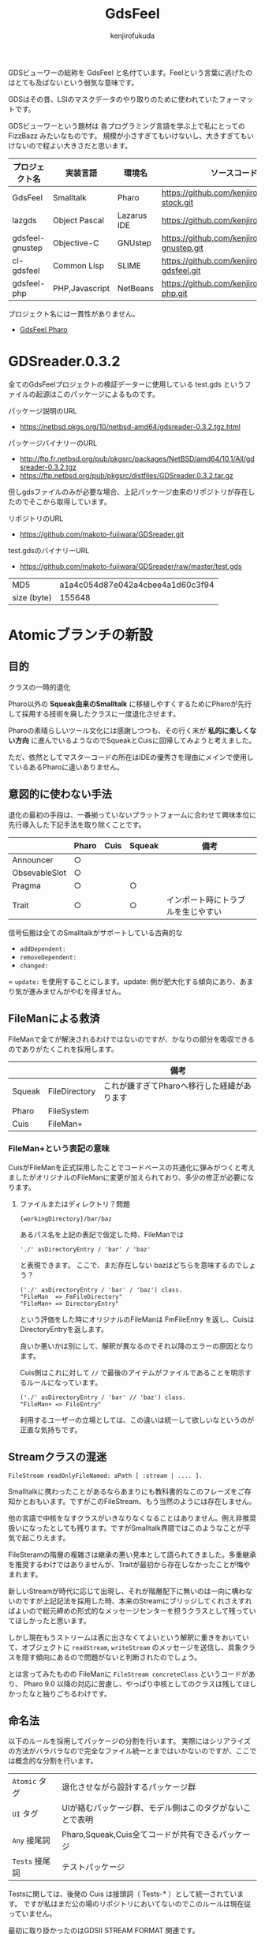 #+TITLE: GdsFeel
#+AUTHOR: kenjirofukuda
#+HTML_HEAD_EXTRA: <style> .figure p {text-align: left;}</style>

GDSビューワーの総称を GdsFeel と名付ています。Feelという言葉に逃げたのはとても及ばないという弱気な意味です。

GDSはその昔、LSIのマスクデータのやり取りのために使われていたフォーマットです。

GDSビューワーという題材は
各プログラミング言語を学ぶ上で私にとっての FizzBazz みたいなものです。
規模が小さすぎてもいけないし、大きすぎてもいけないので程よい大きさだと思います。


| プロジェクト名  | 実装言語       | 環境名      | ソースコード管理                                     |
|-----------------+----------------+-------------+------------------------------------------------------|
| GdsFeel         | Smalltalk      | Pharo       | https://github.com/kenjirofukuda/small-stock.git     |
|-----------------+----------------+-------------+------------------------------------------------------|
| lazgds          | Object Pascal  | Lazarus IDE | https://github.com/kenjirofukuda/lazgds.git          |
| gdsfeel-gnustep | Objective-C    | GNUstep     | https://github.com/kenjirofukuda/gdsfeel-gnustep.git |
| cl-gdsfeel      | Common Lisp    | SLIME       | https://github.com/kenjirofukuda/cl-gdsfeel.git      |
| gdsfeel-php     | PHP,Javascript | NetBeans    | https://github.com/kenjirofukuda/gdsfeel-php.git     |


プロジェクト名には一貫性がありません。

- [[file:GdsFeelPharo.org][GdsFeel Pharo]]

* GDSreader.0.3.2
全てのGdsFeelプロジェクトの検証データーに使用している test.gds というファイルの起源はこのパッケージによるものです。

パッケージ説明のURL
- https://netbsd.pkgs.org/10/netbsd-amd64/gdsreader-0.3.2.tgz.html

パッケージバイナリーのURL
- http://ftp.fr.netbsd.org/pub/pkgsrc/packages/NetBSD/amd64/10.1/All/gdsreader-0.3.2.tgz
- https://ftp.netbsd.org/pub/pkgsrc/distfiles/GDSreader.0.3.2.tar.gz

但しgdsファイルのみが必要な場合、上記パッケージ由来のリポジトリが存在したのでそこから取得しています。

リポジトリのURL
- https://github.com/makoto-fujiwara/GDSreader.git

test.gdsのバイナリーURL
- https://github.com/makoto-fujiwara/GDSreader/raw/master/test.gds

| MD5         | a1a4c054d87e042a4cbee4a1d60c3f94 |
| size (byte) |                           155648 |


#+begin_comment

NewValueHolderは廃止される運命にあるのか？
#+end_comment

* Atomicブランチの新設
** 目的
クラスの一時的退化

Pharo以外の *Squeak由来のSmalltalk* に移植しやすくするためにPharoが先行して採用する技術を廃したクラスに一度退化させます。

Pharoの素晴らしいツール文化には感謝しつつも、その行く末が *私的に楽しくない方向* に進んでいるようなのでSqueakとCuisに回帰してみようと考えました。

ただ、依然としてマスターコードの所在はIDEの優秀さを理由にメインで使用しているあるPharoに違いありません。

** 意図的に使わない手法
退化の最初の手段は、一番揃っていないプラットフォームに合わせて興味本位に先行導入した下記手法を取り除くことです。

|               | Pharo | Cuis | Squeak | 備考                               |
|---------------+-------+------+--------+------------------------------------|
| Announcer     | ○     |      |        |                                    |
| ObsevableSlot | ○     |      |        |                                    |
| Pragma        | ○     |      | ○      |                                    |
| Trait         | ○     |      | ○      | インポート時にトラブルを生じやすい |

信号伝搬は全てのSmalltalkがサポートしている古典的な
- =addDependent:=
- =removeDependent:=
- =changed:=
= =update:=
を使用することにします。update: 側が肥大化する傾向にあり、あまり気が進みませんがやむを得ません。

** FileManによる救済
FileManで全てが解決されるわけではないのですが、かなりの部分を吸収できるのでありがたくこれを採用します。

|        |               | 備考                                        |
|--------+---------------+---------------------------------------------|
| Squeak | FileDirectory | これが嫌すぎてPharoへ移行した経緯があります |
| Pharo  | FileSystem    |                                             |
| Cuis   | FileMan+      |                                             |

*** FileMan+という表記の意味
CuisがFileManを正式採用したことでコードベースの共通化に弾みがつくと考えましたがオリジナルのFileManに変更が加えられており、多少の修正が必要になります。

**** ファイルまたはディレクトリ？問題
#+begin_example
{workingDirectory}/bar/baz
#+end_example
あるパス名を上記の表記で仮定した時、FileManでは
#+begin_src smalltalk
'./' asDirectoryEntry / 'bar' / 'baz'
#+end_src
と表現できます。
ここで、まだ存在しない bazはどちらを意味するのでしょう？
#+begin_src smalltalk
  ('./' asDirectoryEntry / 'bar' / 'baz') class.
  "FileMan  => FmFileDirectory"
  "FileMan+ => DirectoryEntry"
#+end_src
という評価をした時にオリジナルのFileManは FmFileEntry を返し、CuisはDirectoryEntryを返します。

良いか悪いかは別にして、解釈が異なるのでそれ以降のエラーの原因となります。

Cuis側はこれに対して =//= で最後のアイテムがファイルであることを明示するルールになっています。
#+begin_src smalltalk
  ('./' asDirectoryEntry / 'bar' // 'baz') class.
  "FileMan+ => FileEntry"
#+end_src

利用するユーザーの立場としては、この違いは統一して欲しいなというのが正直な気持ちです。

** Streamクラスの混迷
#+begin_src smalltalk
  FileStream readOnlyFileNamed: aPath [ :stream | .... ].
#+end_src
Smalltalkに携わったことがあるならあまりにも教科書的なこのフレーズをご存知かとおもいます。ですがこのFileStream、もう当然のようには存在しません。

他の言語で中核をなすクラスがいきなりなくなることはありません。例え非推奨扱いになったとしても残ります。ですがSmalltalk界隈ではこのようなことが平気で起こりえます。

FileSteramの階層の複雑さは継承の悪い見本として語られてきました。多重継承を推奨するわけではありませんが、Traitが最初から存在しなかったことが悔やまれます。

新しいStreamが時代に応じて出現し、それが階層配下に無いのは一向に構わないのですが上記記法を採用した時、本来のStreamにブリッジしてくれさえすればよいので総元締めの形式的なメッセージセンターを担うクラスとして残っていてほしかったと思います。

しかし現在もうストリームは表に出さなくてよいという解釈に重きをおいていて、オブジェクトに =readStream=, =writeStream= のメッセージを送信し、具象クラスを隠す傾向にあるので問題がないと判断されたのでしょう。

とは言ってみたものの FileManに =FileStream concreteClass= というコードがあり、
Pharo 9.0 以降の対応に苦慮し、やっぱり中核としてのクラスは残してほしかったなと独りごちるわけです。


** 命名法

以下のルールを採用してパッケージの分割を行います。
実際にはシリアライズの方法がバラバラなので完全なファイル統一とまではいかないのですが、ここでは概念的な分割を行います。

| ~Atomic~ タグ  | 退化させながら設計するパッケージ群                       |
| ~UI~ タグ      | UIが絡むパッケージ群、モデル側はこのタグがないことで表明 |
| ~Any~ 接尾詞   | Pharo,Squeak,Cuis全てコードが共有できるパッケージ        |
| ~Tests~ 接尾詞 | テストパッケージ                                         |

Testsに関しては、後発の Cuis は接頭詞（ Tests-* ）として統一されています。
ですが私はまだ公の場のリポジトリにおいてないのでこのルールは現在従っていません。

最初に取り掛かったのはGDSII STREAM FORMAT 関連です。

| GdsFeel-StreamFormat-Atomic-Any       |
| GdsFeel-StreamFormat-Atomic-Pharo     |
| GdsFeel-StreamFormat-Atomic-Squeak    |
| GdsFeel-StreamFormat-Atomic-Cuis      |
| GdsFeel-StreamFormat-Atomic-FileMan   |
| GdsFeel-StreamFormat-Atomic-UI-Squeak |
| GdsFeel-StreamFormat-Atomic-UI-Cuis   |
| GdsFeel-StreamFormat-Atomic-UI-Pharo  |

自分で決めておいてなんなのですが、正直長すぎてうんざりです。
ブラウザのカテゴリ欄で表示しきれず、しょっちゅうスプリッターを広げる羽目になっています。

よって短くなるように改定します。

** 各バリアントで吸収すべきところ

以下の違いがあり個別のエクステンションを書く羽目になりました。
|                        | Squeak              | Pharo           | Cuis                                |
|------------------------+---------------------+-----------------+-------------------------------------|
| ダウンロード           | WebClient httpGet:  | Zinc            | WebClient httpGet:                  |
| MD5による素材の検証    | WebUtils md5Digest: | MD5 hashStream: | WebUtils md5Digest:                 |
| ファイル選択ダイアログ | UIManager           | UIManager       | FileList                            |
|                        |                     |                 | FileList2と異なりモーダルになれない |

*** ダウンロード
最初は、以下のスタイルで統一できると考えていました。
#+begin_src smalltalk
  '/tmp' asDirectoryEntry
      binaryAt: 'test.gds'
      put: (GDSreader_0_3_2 sampleFileBinaryURL
	asUrl retrieveContents contents asByteArray).
#+end_src

実際、SqueakとPharoでは成功しました。ところが、Cuisでは =asUrl asRetrieveContents= の流れが作れずこのスタイルは断念しました。

Cuisの例
#+begin_src smalltalk
  '/tmp' asDirectoryEntry
      binaryAt: 'test.gds'
      put:
          (WebClient httpGet: GDSreader_0_3_2 sampleFileBinaryURL)
	      content asByteArray.
#+end_src
このスタイルを取ればSqueakとCuisを共通化出来ますが、WebClientの無いPharoでは成り立ちません。

要するにどっちつかずとなりました。

*** MD5による素材の検証
同じ WebUtils md5Digest: でSqueakで通るテストがCuisでなぜかとおりません。
その違いは16進の10から15を小文字で表現するか、大文字で表現するかの違いでした。

#+begin_src smalltalk
  hash := WebUtils md5Digest: fileEntry binaryContents.
  "Squeak => 'a1a4c054d87e042a4cbee4a1d60c3f94'"
  "Cuis   => 'A1A4C054D87E042A4CBEE4A1D60C3F94'"
#+end_src
Cuisは常にhexの表現を大文字に決めています。
よって、 =assert:equals:= は使うべきでなく
#+begin_src smalltalk
  self assert: hash equals: GDSreader_0_3_2 md5sum
#+end_src
=assert:(sameAs:)=
#+begin_src smalltalk
  self assert: (hash sameAs: GDSreader_0_3_2 md5sum).
#+end_src
で吸収することにします。

ちなみに Pharoの取得方法は以下のとおりです。
#+begin_src smalltalk
  hash := (MD5 hashStream: fileEntry readStream) hex.
#+end_src

*** ファイル選択ダイアログ
UIManagerによって同じセレクタで抽象化できると思いきや、バージョン間、Squeak,Pharo間でセレクタ名がフラフラするのでいつも互換性に苦しみます。Morphicが誕生して20年近くなるのに未だ統一できないのか？まあ、統一する気がさらされなかったからPharoが誕生したわけだし...

* TODO SqueakSSLプラグインの問題
以下の記事が追跡に役に立つ

https://lists.squeakfoundation.org/archives/list/squeak-dev@lists.squeakfoundation.org/thread/MBKNAZUSAU2EH642VBVB2ISRNP5HGNCJ/
